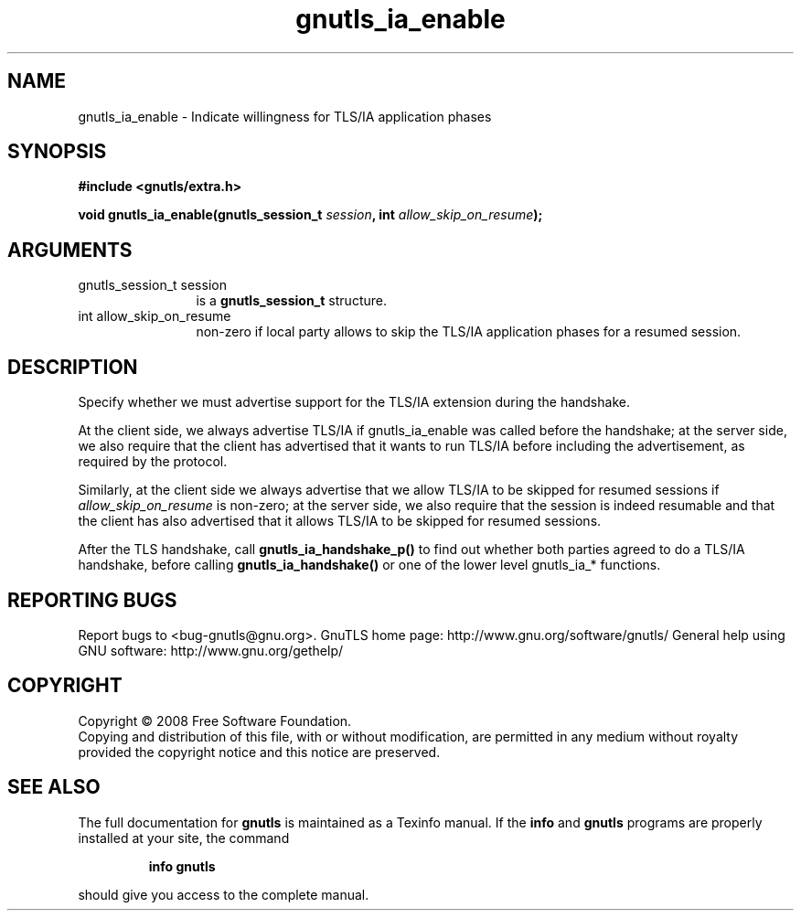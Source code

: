 .\" DO NOT MODIFY THIS FILE!  It was generated by gdoc.
.TH "gnutls_ia_enable" 3 "2.8.5" "gnutls" "gnutls"
.SH NAME
gnutls_ia_enable \- Indicate willingness for TLS/IA application phases
.SH SYNOPSIS
.B #include <gnutls/extra.h>
.sp
.BI "void gnutls_ia_enable(gnutls_session_t " session ", int " allow_skip_on_resume ");"
.SH ARGUMENTS
.IP "gnutls_session_t session" 12
is a \fBgnutls_session_t\fP structure.
.IP "int allow_skip_on_resume" 12
non\-zero if local party allows to skip the
TLS/IA application phases for a resumed session.
.SH "DESCRIPTION"
Specify whether we must advertise support for the TLS/IA extension
during the handshake.

At the client side, we always advertise TLS/IA if gnutls_ia_enable
was called before the handshake; at the server side, we also
require that the client has advertised that it wants to run TLS/IA
before including the advertisement, as required by the protocol.

Similarly, at the client side we always advertise that we allow
TLS/IA to be skipped for resumed sessions if \fIallow_skip_on_resume\fP
is non\-zero; at the server side, we also require that the session
is indeed resumable and that the client has also advertised that it
allows TLS/IA to be skipped for resumed sessions.

After the TLS handshake, call \fBgnutls_ia_handshake_p()\fP to find out
whether both parties agreed to do a TLS/IA handshake, before
calling \fBgnutls_ia_handshake()\fP or one of the lower level gnutls_ia_*
functions.
.SH "REPORTING BUGS"
Report bugs to <bug-gnutls@gnu.org>.
GnuTLS home page: http://www.gnu.org/software/gnutls/
General help using GNU software: http://www.gnu.org/gethelp/
.SH COPYRIGHT
Copyright \(co 2008 Free Software Foundation.
.br
Copying and distribution of this file, with or without modification,
are permitted in any medium without royalty provided the copyright
notice and this notice are preserved.
.SH "SEE ALSO"
The full documentation for
.B gnutls
is maintained as a Texinfo manual.  If the
.B info
and
.B gnutls
programs are properly installed at your site, the command
.IP
.B info gnutls
.PP
should give you access to the complete manual.
